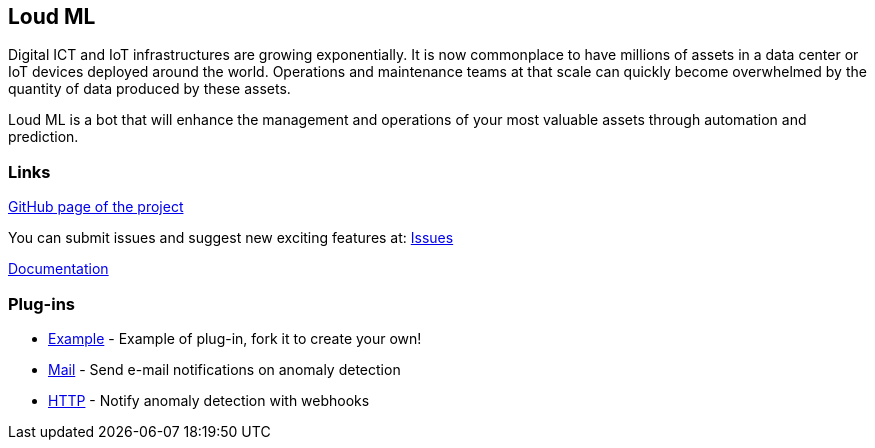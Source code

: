 Loud ML
------

Digital ICT and IoT infrastructures are growing exponentially. It is now commonplace to have millions of assets in a data center or IoT devices deployed around the world. Operations and maintenance teams at that scale can quickly become overwhelmed by the quantity of data produced by these assets.

Loud ML is a bot that will enhance the management and operations of your most valuable assets through automation and prediction.

Links
~~~~~

https://github.com/regel[GitHub page of the project]

You can submit issues and suggest new exciting features at: https://github.com/regel/loudml/issues[Issues]

https://loudml.io/guide/[Documentation]

Plug-ins
~~~~~~~~

* https://github.com/vnyb/loudml-plugin-example[Example] - Example of plug-in, fork it to create your own!
* https://github.com/vnyb/loudml-plugin-mail[Mail] - Send e-mail notifications on anomaly detection
* https://github.com/vnyb/loudml-plugin-http[HTTP] - Notify anomaly detection with webhooks

